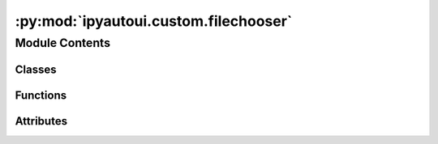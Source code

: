 :py:mod:`ipyautoui.custom.filechooser`
======================================

.. py:module:: ipyautoui.custom.filechooser

.. autoapi-nested-parse::

   wrapper for ipyfilechooster.FileChooser



Module Contents
---------------

Classes
~~~~~~~

.. autoapisummary::

   ipyautoui.custom.filechooser.FileChooser
   ipyautoui.custom.filechooser.Test



Functions
~~~~~~~~~

.. autoapisummary::

   ipyautoui.custom.filechooser.make_path



Attributes
~~~~~~~~~~

.. autoapisummary::

   ipyautoui.custom.filechooser.test_constants


.. py:function:: make_path(path)


.. py:class:: FileChooser(value: pathlib.Path = None, **kwargs)

   Bases: :py:obj:`ipyfilechooser.FileChooser`

   inherits ipyfilechooster.FileChooser but initialises
   with a value= kwarg and adds a fc.value property. this
   follows the same convention as ipywidgets and therefore integrates
   better wiht ipyautoui

   Reference:
       https://github.com/crahan/ipyfilechooser

   .. py:property:: value

      Get selected value.

   .. py:attribute:: _value

      

   .. py:method:: _default_value()


   .. py:method:: _init_controls()


   .. py:method:: _set_value(onchange)



.. py:data:: test_constants

   

.. py:class:: Test(**data: Any)

   Bases: :py:obj:`pydantic.BaseModel`

   Usage docs: https://docs.pydantic.dev/2.4/concepts/models/

   A base class for creating Pydantic models.

   :ivar __class_vars__: The names of classvars defined on the model.
   :ivar __private_attributes__: Metadata about the private attributes of the model.
   :ivar __signature__: The signature for instantiating the model.

   :ivar __pydantic_complete__: Whether model building is completed, or if there are still undefined fields.
   :ivar __pydantic_core_schema__: The pydantic-core schema used to build the SchemaValidator and SchemaSerializer.
   :ivar __pydantic_custom_init__: Whether the model has a custom `__init__` function.
   :ivar __pydantic_decorators__: Metadata containing the decorators defined on the model.
                                  This replaces `Model.__validators__` and `Model.__root_validators__` from Pydantic V1.
   :ivar __pydantic_generic_metadata__: Metadata for generic models; contains data used for a similar purpose to
                                        __args__, __origin__, __parameters__ in typing-module generics. May eventually be replaced by these.
   :ivar __pydantic_parent_namespace__: Parent namespace of the model, used for automatic rebuilding of models.
   :ivar __pydantic_post_init__: The name of the post-init method for the model, if defined.
   :ivar __pydantic_root_model__: Whether the model is a `RootModel`.
   :ivar __pydantic_serializer__: The pydantic-core SchemaSerializer used to dump instances of the model.
   :ivar __pydantic_validator__: The pydantic-core SchemaValidator used to validate instances of the model.

   :ivar __pydantic_extra__: An instance attribute with the values of extra fields from validation when
                             `model_config['extra'] == 'allow'`.
   :ivar __pydantic_fields_set__: An instance attribute with the names of fields explicitly specified during validation.
   :ivar __pydantic_private__: Instance attribute with the values of private attributes set on the model instance.


   .. py:attribute:: path
      :type: pathlib.Path

      

   .. py:attribute:: string
      :type: str
      :value: 'test'

      


